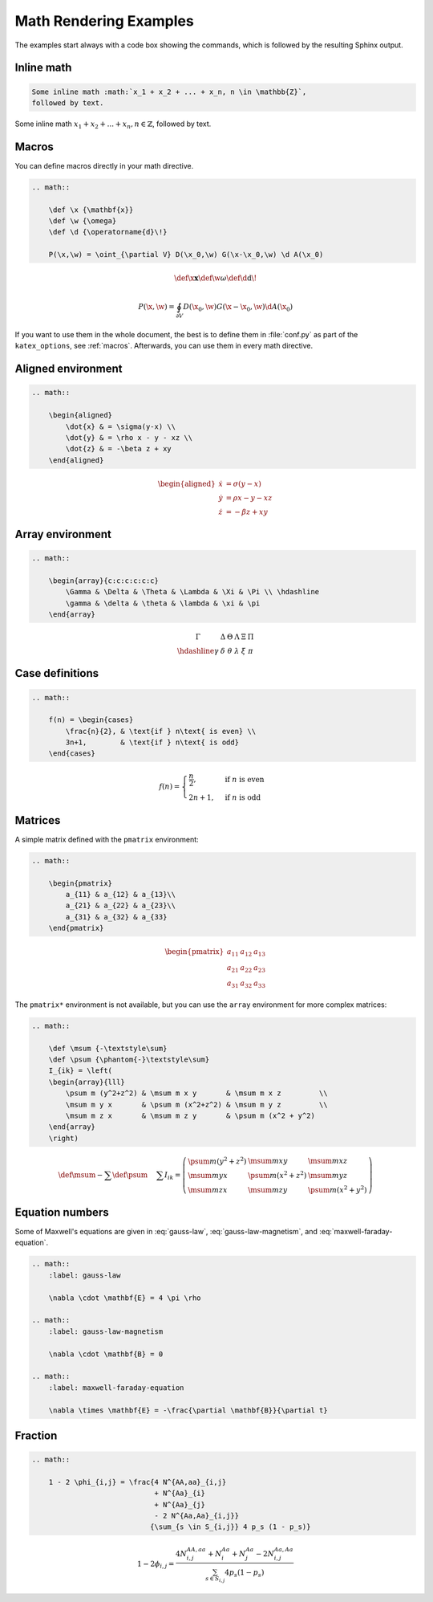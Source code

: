 Math Rendering Examples
=======================

The examples start always with a code box showing the commands, which is
followed by the resulting Sphinx output.

Inline math
-----------

.. code-block:: rst

    Some inline math :math:`x_1 + x_2 + ... + x_n, n \in \mathbb{Z}`,
    followed by text.

Some inline math :math:`x_1 + x_2 + ... + x_n, n \in \mathbb{Z}`,
followed by text.


Macros
------

You can define macros directly in your math directive.

.. code-block:: rst

    .. math::

        \def \x {\mathbf{x}}
        \def \w {\omega}
        \def \d {\operatorname{d}\!}

        P(\x,\w) = \oint_{\partial V} D(\x_0,\w) G(\x-\x_0,\w) \d A(\x_0)

.. math::

    \def \x {\mathbf{x}}
    \def \w {\omega}
    \def \d {\operatorname{d}\!}

    P(\x,\w) = \oint_{\partial V} D(\x_0,\w) G(\x-\x_0,\w) \d A(\x_0)

If you want to use them in the whole document, the best is to define them in
:file:`conf.py` as part of the ``katex_options``, see :ref:`macros`.
Afterwards, you can use them in every math directive.

Aligned environment
-------------------

.. code-block:: rst

    .. math::

        \begin{aligned}
            \dot{x} & = \sigma(y-x) \\
            \dot{y} & = \rho x - y - xz \\
            \dot{z} & = -\beta z + xy
        \end{aligned}

.. math::

    \begin{aligned}
        \dot{x} & = \sigma(y-x) \\
        \dot{y} & = \rho x - y - xz \\
        \dot{z} & = -\beta z + xy
    \end{aligned}


Array environment
-----------------

.. code-block:: rst

    .. math::

        \begin{array}{c:c:c:c:c:c}
            \Gamma & \Delta & \Theta & \Lambda & \Xi & \Pi \\ \hdashline
            \gamma & \delta & \theta & \lambda & \xi & \pi
        \end{array}

.. math::

    \begin{array}{c:c:c:c:c:c}
        \Gamma & \Delta & \Theta & \Lambda & \Xi & \Pi \\ \hdashline
        \gamma & \delta & \theta & \lambda & \xi & \pi
    \end{array}


Case definitions
----------------

.. code-block:: rst

    .. math::

        f(n) = \begin{cases}
            \frac{n}{2}, & \text{if } n\text{ is even} \\
            3n+1,        & \text{if } n\text{ is odd}
        \end{cases}

.. math::

     f(n) = \begin{cases}
        \frac{n}{2}, & \text{if } n\text{ is even} \\
        2n+1,        & \text{if } n\text{ is odd}
    \end{cases}


Matrices
--------

A simple matrix defined with the ``pmatrix`` environment:

.. code-block:: rst

    .. math::

        \begin{pmatrix}
            a_{11} & a_{12} & a_{13}\\
            a_{21} & a_{22} & a_{23}\\
            a_{31} & a_{32} & a_{33}
        \end{pmatrix}

.. math::

    \begin{pmatrix}
        a_{11} & a_{12} & a_{13}\\
        a_{21} & a_{22} & a_{23}\\
        a_{31} & a_{32} & a_{33}
    \end{pmatrix}


The ``pmatrix*`` environment is not available, but you can use the ``array``
environment for more complex matrices:

.. code-block:: rst

    .. math::

        \def \msum {-\textstyle\sum}
        \def \psum {\phantom{-}\textstyle\sum}
        I_{ik} = \left(
        \begin{array}{lll}
            \psum m (y^2+z^2) & \msum m x y       & \msum m x z         \\
            \msum m y x       & \psum m (x^2+z^2) & \msum m y z         \\
            \msum m z x       & \msum m z y       & \psum m (x^2 + y^2)
        \end{array}
        \right)

.. math::

    \def \msum {-\textstyle\sum}
    \def \psum {\phantom{-}\textstyle\sum}
    I_{ik} = \left(
    \begin{array}{lll}
        \psum m (y^2+z^2) & \msum m x y       & \msum m x z         \\
        \msum m y x       & \psum m (x^2+z^2) & \msum m y z         \\
        \msum m z x       & \msum m z y       & \psum m (x^2 + y^2)
    \end{array}
    \right)


Equation numbers
----------------

Some of Maxwell's equations are given
in :eq:`gauss-law`,
:eq:`gauss-law-magnetism`,
and :eq:`maxwell-faraday-equation`.

.. code-block:: rst

    .. math::
        :label: gauss-law

        \nabla \cdot \mathbf{E} = 4 \pi \rho

    .. math::
        :label: gauss-law-magnetism

        \nabla \cdot \mathbf{B} = 0

    .. math::
        :label: maxwell-faraday-equation

        \nabla \times \mathbf{E} = -\frac{\partial \mathbf{B}}{\partial t}

.. math::
    :label: gauss-law

    \nabla \cdot \mathbf{E} = 4 \pi \rho

.. math::
    :label: gauss-law-magnetism

    \nabla \cdot \mathbf{B} = 0

.. math::
    :label: maxwell-faraday-equation

    \nabla \times \mathbf{E} = -\frac{\partial \mathbf{B}}{\partial t}


Fraction
--------

.. code-block:: rst

    .. math::

        1 - 2 \phi_{i,j} = \frac{4 N^{AA,aa}_{i,j}
                                 + N^{Aa}_{i}
                                 + N^{Aa}_{j}
                                 - 2 N^{Aa,Aa}_{i,j}}
                                {\sum_{s \in S_{i,j}} 4 p_s (1 - p_s)}

.. math::

    1 - 2 \phi_{i,j} = \frac{4 N^{AA,aa}_{i,j}
                             + N^{Aa}_{i}
                             + N^{Aa}_{j}
                             - 2 N^{Aa,Aa}_{i,j}}
                            {\sum_{s \in S_{i,j}} 4 p_s (1 - p_s)}

